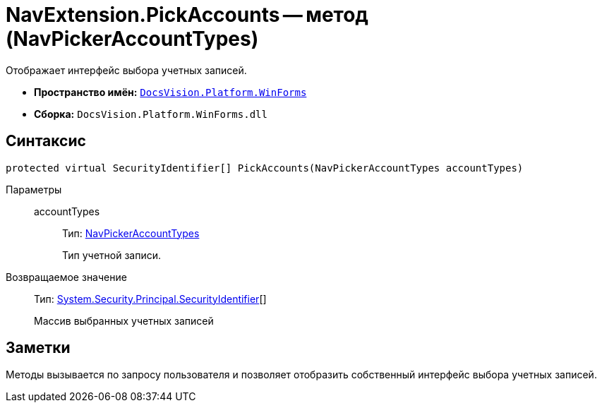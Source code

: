 = NavExtension.PickAccounts -- метод (NavPickerAccountTypes)

Отображает интерфейс выбора учетных записей.

* *Пространство имён:* `xref:api/DocsVision/Platform/WinForms/WinForms_NS.adoc[DocsVision.Platform.WinForms]`
* *Сборка:* `DocsVision.Platform.WinForms.dll`

== Синтаксис

[source,csharp]
----
protected virtual SecurityIdentifier[] PickAccounts(NavPickerAccountTypes accountTypes)
----

Параметры::
accountTypes:::
Тип: xref:api/DocsVision/Platform/Extensibility/NavPickerAccountTypes_EN.adoc[NavPickerAccountTypes]
+
Тип учетной записи.

Возвращаемое значение::
Тип: http://msdn.microsoft.com/ru-ru/library/system.security.principal.securityidentifier.aspx[System.Security.Principal.SecurityIdentifier][]
+
Массив выбранных учетных записей

== Заметки

Методы вызывается по запросу пользователя и позволяет отобразить собственный интерфейс выбора учетных записей.
